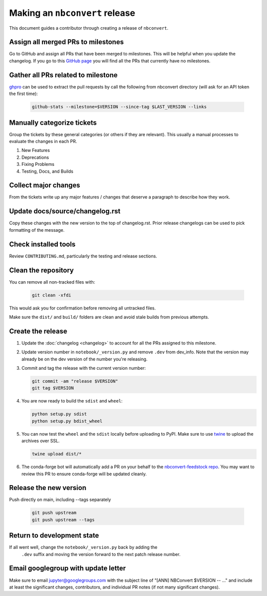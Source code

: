 .. _nbconvert_release:

Making an ``nbconvert`` release
===============================

This document guides a contributor through creating a release of ``nbconvert``.


Assign all merged PRs to milestones
-----------------------------------

Go to GitHub and assign all PRs that have been merged to milestones.  This will
be helpful when you update the changelog. If you go to this `GitHub page <Github
no milestones_>`_ you will find all the PRs that currently have no milestones.

.. _GitHub no milestones: https://github.com/jupyter/nbconvert/pulls?utf8=%E2%9C%93&q=is%3Amerged%20is%3Apr%20no%3Amilestone%20

Gather all PRs related to milestone
-----------------------------------

`ghpro <ghpro_>`_ can be used to extract the pull requests by call the following from nbconvert directory (will ask for an API token the first time):

    .. code:: bash

        github-stats --milestone=$VERSION --since-tag $LAST_VERSION --links

.. _ghpro: https://github.com/mpacer/ghpro/tree/alternate_styling

Manually categorize tickets
---------------------------

Group the tickets by these general categories (or others if they are relevant). This usually a manual processes to evaluate the changes in each PR.

#. New Features
#. Deprecations
#. Fixing Problems
#. Testing, Docs, and Builds

Collect major changes
---------------------

From the tickets write up any major features / changes that deserve a paragraph to describe how they work.

Update docs/source/changelog.rst
--------------------------------

Copy these changes with the new version to the top of changelog.rst. Prior release changelogs can be used to pick formatting of the message.

Check installed tools
---------------------

Review ``CONTRIBUTING.md``, particularly the testing and release sections.

Clean the repository
--------------------

You can remove all non-tracked files with:

    .. code:: bash

        git clean -xfdi

This would ask you for confirmation before removing all untracked files.

Make sure the ``dist/`` and ``build/`` folders are clean and avoid stale builds from
previous attempts.

Create the release
------------------

#.  Update the :doc:`changelog <changelog>` to account for all the PRs assigned to this milestone.

#.  Update version number in ``notebook/_version.py`` and remove ``.dev`` from dev_info. Note that the version may already be on the dev version of the number you're releasing.

#.  Commit and tag the release with the current version number:

    .. code:: bash

        git commit -am "release $VERSION"
        git tag $VERSION

#.  You are now ready to build the ``sdist`` and ``wheel``:

    .. code:: bash

        python setup.py sdist
        python setup.py bdist_wheel

#.  You can now test the ``wheel`` and the ``sdist`` locally before uploading
    to PyPI. Make sure to use `twine <https://github.com/pypa/twine>`_ to
    upload the archives over SSL.

    .. code:: bash

        twine upload dist/*

#.  The conda-forge bot will automatically add a PR on your behalf to the `nbconvert-feedstock repo <conda-forge-nbconvert_>`_. You may want to review this PR to ensure conda-forge will be updated cleanly.

.. _conda-forge-nbconvert: https://github.com/conda-forge/nbconvert-feedstock

Release the new version
-----------------------

Push directly on main, including --tags separately

    .. code:: bash

        git push upstream
        git push upstream --tags


Return to development state
---------------------------

If all went well, change the ``notebook/_version.py`` back by adding the
    ``.dev`` suffix and moving the version forward to the next patch
    release number.


Email googlegroup with update letter
------------------------------------

Make sure to email jupyter@googlegroups.com with the subject line of "[ANN] NBConvert $VERSION -- ..." and include at least the significant changes, contributors, and individual PR notes (if not many significant changes).
